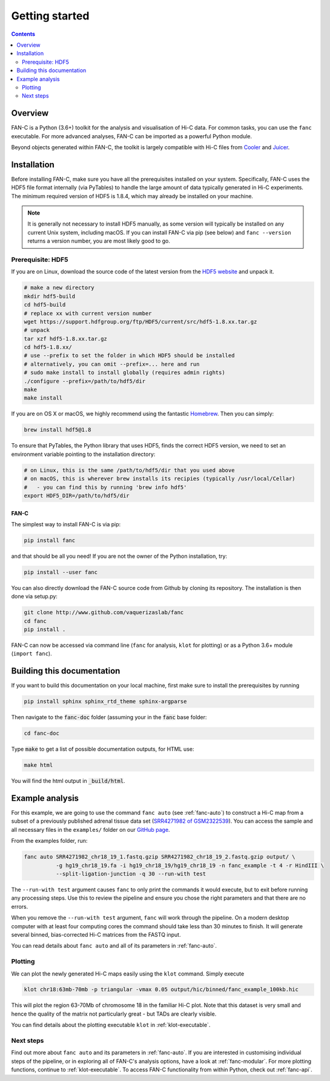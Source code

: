 ###############
Getting started
###############

.. contents::
   :depth: 2

********
Overview
********

FAN-C is a Python (3.6+) toolkit for the analysis and visualisation of Hi-C data.
For common tasks, you can use the ``fanc`` executable. For more advanced analyses, FAN-C
can be imported as a powerful Python module.

Beyond objects generated within FAN-C, the toolkit is largely compatible with Hi-C files from
`Cooler <https://github.com/mirnylab/cooler>`_ and `Juicer <https://github.com/aidenlab/juicer>`_.


.. _fanc_installation:

************
Installation
************

Before installing FAN-C, make sure you have all the prerequisites installed on your system.
Specifically, FAN-C uses the HDF5 file format internally (via PyTables) to handle the large
amount of data typically generated in Hi-C experiments. The minimum required version of HDF5
is 1.8.4, which may already be installed on your machine.

.. note::

    It is generally not necessary to install HDF5 manually, as some version will typically be
    installed on any current Unix system, including macOS. If you can install FAN-C via pip
    (see below) and ``fanc --version`` returns a version number, you are most likely good to go.

Prerequisite: HDF5
==================

If you are on Linux, download the source code of the latest version from
the `HDF5 website <https://www.hdfgroup.org/HDF5/>`_ and unpack it.

.. code:: bash

   # make a new directory
   mkdir hdf5-build
   cd hdf5-build
   # replace xx with current version number
   wget https://support.hdfgroup.org/ftp/HDF5/current/src/hdf5-1.8.xx.tar.gz
   # unpack
   tar xzf hdf5-1.8.xx.tar.gz
   cd hdf5-1.8.xx/
   # use --prefix to set the folder in which HDF5 should be installed
   # alternatively, you can omit --prefix=... here and run
   # sudo make install to install globally (requires admin rights)
   ./configure --prefix=/path/to/hdf5/dir
   make
   make install

If you are on OS X or macOS, we highly recommend using the fantastic `Homebrew <http://brew.sh/>`_.
Then you can simply:

.. code:: bash

   brew install hdf5@1.8

To ensure that PyTables, the Python library that uses HDF5, finds the correct HDF5 version, we
need to set an environment variable pointing to the installation directory:

.. code:: bash

   # on Linux, this is the same /path/to/hdf5/dir that you used above
   # on macOS, this is wherever brew installs its recipies (typically /usr/local/Cellar)
   #   - you can find this by running 'brew info hdf5'
   export HDF5_DIR=/path/to/hdf5/dir


=====
FAN-C
=====

The simplest way to install FAN-C is via pip:

.. code:: bash

   pip install fanc

and that should be all you need! If you are not the owner of the Python installation,
try:

.. code:: bash

   pip install --user fanc

You can also directly download the FAN-C source code from Github by cloning its repository.
The installation is then done via setup.py:

.. code:: bash

   git clone http://www.github.com/vaquerizaslab/fanc
   cd fanc
   pip install .

FAN-C can now be accessed via command line (``fanc`` for analysis, ``klot`` for plotting)
or as a Python 3.6+ module (``import fanc``).


***************************
Building this documentation
***************************

If you want to build this documentation on your local machine, first make sure to install the
prerequisites by running

.. code:: bash

   pip install sphinx sphinx_rtd_theme sphinx-argparse

Then navigate to the :code:`fanc-doc` folder (assuming your in the :code:`fanc` base folder:

.. code:: bash

   cd fanc-doc

Type :code:`make` to get a list of possible documentation outputs, for HTML use:

.. code:: bash

   make html

You will find the html output in :code:`_build/html`.


.. _example-fanc-auto:

****************
Example analysis
****************

For this example, we are going to use the command ``fanc auto`` (see :ref:`fanc-auto`) to
construct a Hi-C map from a subset of a previously published adrenal tissue data set
(`SRR4271982 of GSM2322539 <https://www.ncbi.nlm.nih.gov/geo/query/acc.cgi?acc=GSM2322539>`_).
You can access the sample and all necessary files in the ``examples/`` folder on
our `GitHub page <http://www.github.com/vaquerizaslab/fanc>`_.

From the examples folder, run:

.. code:: bash

   fanc auto SRR4271982_chr18_19_1.fastq.gzip SRR4271982_chr18_19_2.fastq.gzip output/ \
             -g hg19_chr18_19.fa -i hg19_chr18_19/hg19_chr18_19 -n fanc_example -t 4 -r HindIII \
             --split-ligation-junction -q 30 --run-with test

The ``--run-with test`` argument causes ``fanc`` to only print the commands it would execute, but
to exit before running any processing steps. Use this to review the pipeline and ensure you chose
the right parameters and that there are no errors.

When you remove the ``--run-with test`` argument, ``fanc`` will work through the pipeline.
On a modern desktop computer with at least four computing cores the command should take less
than 30 minutes to finish. It will generate several binned, bias-corrected Hi-C matrices from the
FASTQ input.

You can read details about ``fanc auto`` and all of its parameters in :ref:`fanc-auto`.


Plotting
========

We can plot the newly generated Hi-C maps easily using the ``klot`` command. Simply execute

.. code:: bash

   klot chr18:63mb-70mb -p triangular -vmax 0.05 output/hic/binned/fanc_example_100kb.hic

This will plot the region 63-70Mb of chromosome 18 in the familiar Hi-C plot.
Note that this dataset is very small and hence the quality of the matrix not
particularly great - but TADs are clearly visible.

.. image:: fanc-executable/fanc-generate-hic/images/chr18_63-70Mb.png

You can find details about the plotting executable ``klot`` in :ref:`klot-executable`.

Next steps
==========

Find out more about ``fanc auto`` and its parameters in :ref:`fanc-auto`. If you are interested
in customising individual steps of the pipeline, or in exploring all of FAN-C's analysis options,
have a look at :ref:`fanc-modular`. For more plotting functions, continue to :ref:`klot-executable`.
To access FAN-C functionality from within Python, check out :ref:`fanc-api`.
